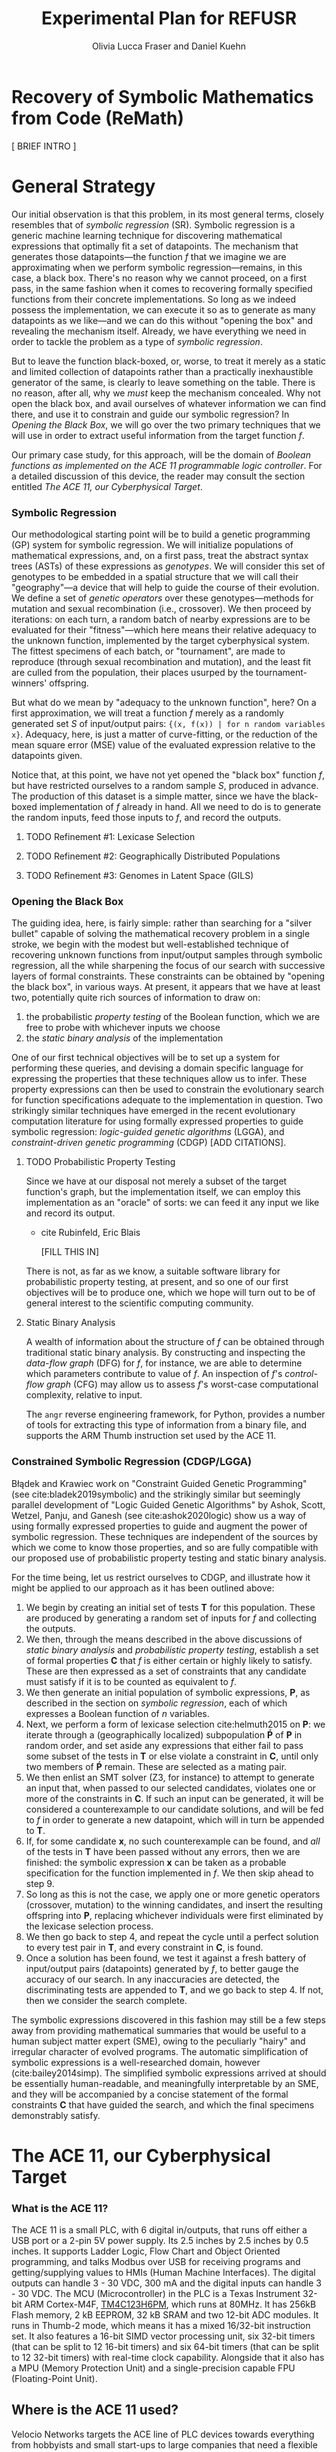 #+TITLE: Experimental Plan for REFUSR
#+AUTHOR: Olivia Lucca Fraser and Daniel Kuehn 


* Recovery of Symbolic Mathematics from Code (ReMath)
  :PROPERTIES:
  :use-timestamps: t
  :WORD-COUNT: 18
  :CREATED:  <2020-12-16 15:24>
  :HASH:     12abc2ac97bf6dcd
  :MODIFIED: <2020-12-17 17:49>
  :END:

  [ BRIEF INTRO ]
  
* General Strategy
  :PROPERTIES:
  :WORD-COUNT: 990
  :CREATED:  <2020-12-16 15:24>
  :HASH:     2853b8cfa793ded4
  :MODIFIED: <2020-12-17 17:49>
  :END:

   Our initial observation is that this problem, in its most general terms, closely resembles that of /symbolic regression/ (SR). Symbolic regression is a generic machine learning technique for discovering mathematical expressions that optimally fit a set of datapoints. The mechanism that generates those datapoints---the function /f/ that we imagine we are approximating when we perform symbolic regression---remains, in this case, a black box. There's no reason why we cannot proceed, on a first pass, in the same fashion when it comes to recovering formally specified functions from their concrete implementations. So long as we indeed possess the implementation, we can execute it so as to generate as many datapoints as we like---and we can do this without "opening the box" and revealing the mechanism itself. Already, we have everything we need in order to tackle the problem as a type of [[Symbolic Regression][symbolic regression]].
   
    But to leave the function black-boxed, or, worse, to treat it merely as a static and limited collection of datapoints rather than a practically inexhaustible generator of the same, is clearly to leave something on the table. There is no reason, after all, why we /must/ keep the mechanism concealed. Why not open the black box, and avail ourselves of whatever information we can find there, and use it to constrain and guide our symbolic regression? In [[Opening the Black Box]], we will go over the two primary techniques that we will use in order to extract useful information from the target function /f/.

   Our primary case study, for this approach, will be the domain of /Boolean functions as implemented on the ACE 11 programmable logic controller/. For a detailed discussion of this device, the reader may consult the section entitled [[The ACE 11, our Cyberphysical Target]].

*** Symbolic Regression
    :PROPERTIES:
    :WORD-COUNT: 304
    :CREATED:  <2020-12-16 15:24>
    :HASH:     74657b0b7db229c
    :MODIFIED: <2020-12-17 17:49>
    :CUSTOM-ID: SR
    :END:

    Our methodological starting point will be to build a genetic programming (GP) system for symbolic regression. We will initialize populations of mathematical expressions, and, on a first pass, treat the abstract syntax trees (ASTs) of these expressions as /genotypes/. We will consider this set of genotypes to be embedded in a spatial structure that we will call their "geography"---a device that will help to guide the course of their evolution. We define a set of /genetic operators/ over these genotypes---methods for mutation and sexual recombination (i.e., crossover). We then proceed by iterations: on each turn, a random batch of nearby expressions are to be evaluated for their "fitness"---which here means their relative adequacy to the unknown function, implemented by the target cyberphysical system. The fittest specimens of each batch, or "tournament", are made to reproduce (through sexual recombination and mutation), and the least fit are culled from the population, their places usurped by the tournament-winners' offspring.

    But what do we mean by "adequacy to the unknown function", here? On a first approximation, we will treat a function /f/ merely as a randomly generated set /S/ of input/output pairs: ~{(x, f(x)) | for n random variables x}~. Adequacy, here, is just a matter of curve-fitting, or the reduction of the mean square error (MSE) value of the evaluated expression relative to the datapoints given. 

    Notice that, at this point, we have not yet opened the "black box" function /f/, but have restricted ourselves to a random sample /S/, produced in advance. The production of this dataset is a simple matter, since we have the black-boxed implementation of /f/ already in hand. All we need to do is to generate the random inputs, feed those inputs to /f/, and record the outputs. 

**** TODO Refinement #1: Lexicase Selection
     
**** TODO Refinement #2: Geographically Distributed Populations

**** TODO Refinement #3: Genomes in Latent Space (GILS)
     
*** Opening the Black Box
    :PROPERTIES:
    :WORD-COUNT: 359
    :CREATED:  <2020-12-04 13:58>
    :HASH:     1568ad3f03edc7fb
    :MODIFIED: <2020-12-17 17:49>
    :END:

    The guiding idea, here, is fairly simple: rather than searching for a "silver bullet" capable of solving the mathematical recovery problem in a single stroke, we begin with the modest but well-established technique of recovering unknown functions from input/output samples through symbolic regression, all the while sharpening the focus of our search with successive layers of formal constraints. These constraints can be obtained by "opening the black box", in various ways. At present, it appears that we have at least two, potentially quite rich sources of information to draw on:

    1. the probabilistic /property testing/ of the Boolean function, which we are free to probe with whichever inputs we choose
    2. the /static binary analysis/ of the implementation

    One of our first technical objectives will be to set up a system for performing these queries, and devising a domain specific language for expressing the properties that these techniques allow us to infer. These property expressions can then be used to constrain the evolutionary search for function specifications adequate to the implementation in question. Two strikingly similar techniques have emerged in the recent evolutionary computation literature for using formally expressed properties to guide symbolic regression: /logic-guided genetic algorithms/ (LGGA), and /constraint-driven genetic programming/ (CDGP) [ADD CITATIONS]. 

**** TODO Probabilistic Property Testing
     :PROPERTIES:
     :WORD-COUNT: 128
     :CREATED:  <2020-12-04 13:58>
     :HASH:     231c9c2da6a13aa6
     :MODIFIED: <2020-12-17 17:49>
     :END:

     Since we have at our disposal not merely a subset of the target function's graph, but the implementation itself, we can employ this implementation as an "oracle" of sorts: we can feed it any input we like and record its output.


     - cite Rubinfeld, Eric Blais

       [FILL THIS IN]


     There is not, as far as we know, a suitable software library for probabilistic property testing, at present, and so one of our first objectives will be to produce one, which we hope will turn out to be of general interest to the scientific computing community. 
     
**** Static Binary Analysis
     :PROPERTIES:
     :WORD-COUNT: 74
     :CREATED:  <2020-12-17 17:49>
     :HASH:     1aac0f83a3313f7c
     :MODIFIED: <2020-12-17 17:49>
     :END:

     A wealth of information about the structure of /f/ can be obtained through traditional static binary analysis. By constructing and inspecting the /data-flow graph/ (DFG) for /f/, for instance, we are able to determine which parameters contribute to value of /f/. An inspection of /f/'s /control-flow graph/ (CFG) may allow us to assess /f/'s worst-case computational complexity, relative to input. 

     The ~angr~ reverse engineering framework, for Python, provides a number of tools for extracting this type of information from a binary file, and supports the ARM Thumb instruction set used by the ACE 11. 

     

*** Constrained Symbolic Regression (CDGP/LGGA)
    :PROPERTIES:
    :WORD-COUNT: 4
    :CREATED:  <2020-12-17 17:49>
    :HASH:     2a145a58b08fbfc8
    :MODIFIED: <2020-12-17 17:49>
    :CUSTOM-ID: CDGP
    :END:

    Błądek and Krawiec work on "Constraint Guided Genetic Programming" (see cite:bladek2019symbolic) and the strikingly similar but seemingly parallel development of "Logic Guided Genetic Algorithms" by Ashok, Scott, Wetzel, Panju, and Ganesh (see cite:ashok2020logic) show us a way of using formally expressed properties to guide and augment the power of symbolic regression. These techniques are independent of the sources by which we come to know those properties, and so are fully compatible with our proposed use of probabilistic property testing and static binary analysis.

    For the time being, let us restrict ourselves to CDGP, and illustrate how it might be applied to our approach as it has been outlined above:

    1. We begin by creating an initial set of tests *T* for this population. These are produced by generating a random set of inputs for /f/ and collecting the outputs.
    2. We then, through the means described in the above discussions of [[Static Binary Analysis][static binary analysis]] and [[Probabilistic Property Testing][probabilistic property testing]], establish a set of formal properties *C* that /f/ is either certain or highly likely to satisfy. These are then expressed as a set of constraints that any candidate must satisfy if it is to be counted as equivalent to /f/.
    3. We then generate an initial population of symbolic expressions, *P*, as described in the section on [[Symbolic Regression][symbolic regression]], each of which expresses a Boolean function of /n/ variables.
    4. Next, we perform a form of lexicase selection cite:helmuth2015 on *P*: we iterate through a (geographically localized) subpopulation *Ṕ* of *P* in random order, and set aside any expressions that either fail to pass some subset of the tests in *T* or else violate a constraint in *C*, until only two members of *Ṕ* remain. These are selected as a mating pair.
    5. We then enlist an SMT solver (Z3, for instance) to attempt to generate an input that, when passed to our selected candidates, violates one or more of the constraints in *C*. If such an input can be generated, it will be considered a counterexample to our candidate solutions, and will be fed to /f/ in order to generate a new datapoint, which will in turn be appended to *T*.
    6. If, for some candidate *x*, no such counterexample can be found, and /all/ of the tests in *T* have been passed without any errors, then we are finished: the symbolic expression *x* can be taken as a probable specification for the function implemented in /f/. We then skip ahead to step 9.
    7. So long as this is not the case, we apply one or more genetic operators (crossover, mutation) to the winning candidates, and insert the resulting offspring into *P*, replacing whichever individuals were first eliminated by the lexicase selection process.
    8. We then go back to step 4, and repeat the cycle until a perfect solution to every test pair in *T*, and every constraint in *C*, is found.
    9. Once a solution has been found, we test it against a fresh battery of input/output pairs (datapoints) generated by /f/, to better gauge the accuracy of our search. In any inaccuracies are detected, the discriminating tests are appended to *T*, and we go back to step 4. If not, then we consider the search complete.

  The symbolic expressions discovered in this fashion may still be a few steps away from providing mathematical summaries that would be useful to a human subject matter expert (SME), owing to the peculiarly "hairy" and irregular character of evolved programs. The automatic simplification of symbolic expressions is a well-researched domain, however (cite:bailey2014simp). The simplified symbolic expressions arrived at should be essentially human-readable, and meaningfully interpretable by an SME, and they will be accompanied by a concise statement of the formal constraints *C* that have guided the search, and which the final specimens demonstrably satisfy. 
    
    
* The ACE 11, our Cyberphysical Target
  :PROPERTIES:
  :WORD-COUNT: 1447
  :CREATED:  <2020-12-16 15:24>
  :HASH:     3a0819e5134dcb1a
  :MODIFIED: <2020-12-17 17:49>
  :END:
   
*** What is the ACE 11?
    :PROPERTIES:
    :WORD-COUNT: 193
    :CREATED:  <2020-12-16 15:24>
    :HASH:     2fb55be196756474
    :MODIFIED: <2020-12-16 15:24>
    :END:
  The ACE 11 is a small PLC, with 6 digital in/outputs, that runs off either a USB port or a 2-pin 5V power supply. Its 2.5 inches by 2.5 inches by 0.5 inches. It supports Ladder Logic, Flow Chart and Object Oriented programming, and talks Modbus over USB for receiving programs and getting/supplying values to HMIs (Human Machine Interfaces). The digital outputs can handle 3 - 30 VDC, 300 mA and the digital inputs can handle 3 - 30 VDC. The MCU (Microcontroller) in the PLC is a Texas Instrument 32-bit ARM Cortex-M4F, [[https://www.ti.com/product/TM4C1232H6PM][TM4C123H6PM]], which runs at 80MHz. It has 256kB Flash memory, 2 kB EEPROM, 32 kB SRAM and two 12-bit ADC modules. It runs in Thumb-2 mode, which means it has a mixed 16/32-bit instruction set. It also features a 16-bit SIMD vector processing unit, six 32-bit timers (that can be split to 12 16-bit timers) and six 64-bit timers (that can be split to 12 32-bit timers) with real-time clock capability. Alongside that it also has a MPU (Memory Protection Unit) and a single-precision capable FPU (Floating-Point Unit).

** Where is the ACE 11 used?
   :PROPERTIES:
   :WORD-COUNT: 252
   :CREATED:  <2020-12-16 15:24>
   :HASH:     29c4e744622d8c4b
   :MODIFIED: <2020-12-16 15:24>
   :END:
 Velocio Networks targets the ACE line of PLC devices towards everything from hobbyists and small start-ups to large companies that need a flexible and cost-effective solution to deploy a PLC controlled system. There is also the Branch line of PLCs that Velocio Networks offers, that is designed to make larger PLC systems easier to accomplish, by making the PLCs into a distributed system, with a master-worker relation between a master device and the rest of the PLCs.

 The ACE line of PLCs are specifically made for smaller implementations, where you have a localized process that needs to be controlled by a single PLC that has between 3 - 12 analogue inputs, 3 - 18 digital inputs, 2 - 4 thermal/differential analogue inputs, 3 - 24 digital outputs and 1 - 2 RS232/RS485 connectors. One example is a container company (ColdBox) that makes temperature controlled transport containers, where a ACE PLC was put as the heart of the temperature regulation system. It was responsible both for the actual regulation of the system, but also external communication through a touchscreen and a cellular modem, showing the flexibility of the ACE PLCs.

 Its small device footprint makes it ideal for situations where there isn't that much space in control boxes or in the area of the devices the PLC is going to control. They also offer embedded PLCs, for custom hardware projects where you want to integrate a PLC on a custom PCB.

** How is the ACE 11 programmed
   :PROPERTIES:
   :WORD-COUNT: 530
   :CREATED:  <2020-12-16 15:24>
   :HASH:     21898ebb100bad99
   :MODIFIED: <2020-12-16 15:24>
   :END:
 The main software used to make the Ladder Logic or Flow Chart programs that is then run on ACE or Branch PLCs is called [[http://velocio.net/vbuilder][vBuilder]] and is provided completely free of charge by Velocio Networks. It has a easy to use interface and a [[http://velocio.net/wp-content/uploads/2016/01/vBuilder-Manual.pdf][good manual]] to get started even for a novice. It comes both as 32 and 64-bit program and is compatible with Windows from Windows Vista up to Windows 10. The manual contains 4 examples, 2 for making a Flow Chart program and 2 for making a Ladder Logic program, amongst the standard manual contents that showcases the interface of vBuilder and how you do different things in the UI. A notable feature for both ACE and Branch PLCs is that they support a more, modern Object Oriented Programming approach, where you can code objects and subroutines to be used. This makes it easier to structure the programs and enables easier code reuse.

 The programs that are built with vBuilder can either be compiled to a file, that you then provision the PLC with through a USB connection, or you integrate the PLC with vBuilder and run the code interactively. With the interactive option, you can single step, debug and get a overview of your program as it is running on the PLC. You can stop the program any time and look at the current memory and IO state. They also offer a software that is called [[http://velocio.net/vfactory][vFactory]], that is aimed towards designing HMIs that visualize the state of the process that the program that is running on a PLC is in. Its a drag-n-drop interface where you choose the type of visualisation you want, drag it to where you want it on a grid and then you configure the properties that it should have, i.e. what tag it should take its data from in the program its monitoring, what colour the control should have and similar properties. For the graph-like visualisations you can also choose boundries of the value its monitoring, to have it show different colours depending on the value. There is also a companion software called [[http://velocio.net/vFactory%20Viewer.exe][vFactory Viewer]] if you're only interested in viewing a HMI that has been built with vFactory instead of both viewing and editing it.

 Besides the manufacturers own software, all of their PLCs are also programmable with the different [[http://velocio.net/indusoft/][InduSoft]] software available from Aveva.

 As the PLCs speak plain Modbus over USB, they can interface with, and be programmed by, any software or hardware that can access a PLC over Modbus over USB. The manufacturer has a [[http://velocio.net/modbus-example/][Modbus example]] that showcases a Visual Studio made form, programmed in C#, that connects to a Velocio PLC to get/set values.

 In addition to the free software used to program both the PLC and HMIs, the manufacturer also supplies 11 [[http://velocio.net/tutorials/][tutorials]] to get started with programming their PLCs, 3 [[http://velocio.net/tutorials][tutorials]] to get started with making HMIs (mainly targeted at the HMI hardware that they also sell, [[http://velocio.net/hmi/][Command HMI]]) and 5 [[http://velocio.net/hmi/][tutorials]] that shows how to integrate with different motor controls or other equipment like a scale used to weigh things.

** Using the ACE 11 to generate datasets
   :PROPERTIES:
   :WORD-COUNT: 432
   :CREATED:  <2020-12-16 15:24>
   :HASH:     16d8a1736359f9e9
   :MODIFIED: <2020-12-17 17:49>
   :END:
 The ACE 11 will be the main generator for datasets for our algorithms to explore through coding several programs programmed in Ladder Logic, Flow Chart and Object Oriented programming in vBuilder and let the algorithms analyze the binaries and see if they can recover what symbols are in the binaries. vBuilder has the capability of compiling the code and save it in a binary file instead of directly uploading it to a PLC, which makes it easier for us to get our hands on the binaries to analyze. By knowing what instruction set the MCU runs, we can let the algorithms figure out how the instruction set is used to represent for example a timer or switching an output on/off.

 That the THUMB-2 instruction set is a mixed 16/32-bit instruction set means that the state space to cover isn't too large, also the fact that its focus is on code-density and thus only includes a subset of the full ARM instruction set means the state space is even more reduced.

 That vBuilder has the ability to output the compiled code into binaries means that we can easily generate a large corpus to feed as data to the algorithm to train it. It also means that we don't need to instrument a USB capturing tool to be able to capture the binary as its sent to the PLC for execution.

 We aim to be able to both dissect the binaries and get a understanding of how the PLC programming language uses the Cortex-M4F to run its programs and be able to analyze the PLC while running the code and see if the algorithms can recover what is being executed in terms of symbols. PLC languages are usually fairly bit-oriented and thus can be approached like boolean algebraic equations in most parts. Language features like timers and counters are important for the logic of a program, but don't neccessarily fit well into boolean algebra, which will be a challenge to tackle.

 The generated binaries will also be used to manually reverse engineer the symbol to machine code relation to see if there is anything that can be found regarding relations between type of symbol and the type of instructions used by the compiler to execute that symbol. A big difference between the ARM instruction set and the Thumb-2 instruction set is that almost all instructions in Thumb-2 are unconditional and instead Thumb-2 have a special If-Then instruction to use to make conditionals. This reduces the complexity of reverse engineering the machine code.


* Objectives
  :PROPERTIES:
  :WORD-COUNT: 140
  :CREATED:  <2020-12-16 15:24>
  :HASH:     1ad93aab4b742247
  :MODIFIED: <2020-12-17 17:49>
  :CUSTOM-ID: ACE11
  :END:

** Software Development
   :PROPERTIES:
   :WORD-COUNT: 120
   :CREATED:  <2020-12-17 17:49>
   :HASH:     314e6cefd0786468
   :MODIFIED: <2020-12-17 17:49>
   :END:

   We have decided to use Julia as our primary development language for this project, owing to its interactive nature, its interoperability with Python and C, its runtime efficiency, its mature scientific computing ecosystem, and its familiarity to our research team.

   This project will involve the development of the following resources, in the Julia programming language, which we hope to be of general interest to the scientific programming community:
   
1. A probabilistic property testing Library
2. An API for interacting with the ACE 11
3. A static binary analysis toolbox, providing an ergonomic interface to the Python ~angr~ framework for reverse engineering
4. A tree-based genetic programming library, with support for[[*Genomes in Latent Space (GILS)][ GILS]] and [[*Constrained Symbolic Regression (CDGP/LGGA)][CDGP]]

